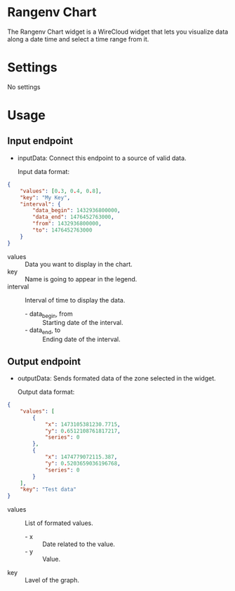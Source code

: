 * Rangenv Chart
The Rangenv Chart widget is a WireCloud widget that lets you visualize
data along a date time and select a time range from it.

* Settings
No settings

* Usage
** Input endpoint
  - inputData: Connect this endpoint to a source of valid data.

    Input data format:

#+BEGIN_SRC json
  {
      "values": [0.3, 0.4, 0.8],
      "key": "My Key",
      "interval": {
          "data_begin": 1432936800000,
          "data_end": 1476452763000,
          "from": 1432936800000,
          "to": 1476452763000
      }
  }
#+END_SRC

  - values :: Data you want to display in the chart.
  - key :: Name is going to appear in the legend.
  - interval :: Interval of time to display the data.
    + - data_begin, from :: Starting date of the interval.
    + - data_end, to :: Ending date of the interval.

** Output endpoint
  - outputData: Sends formated data of the zone selected in the
    widget.

    Output data format:

#+BEGIN_SRC json
  {
      "values": [
          {
              "x": 1473105381230.7715,
              "y": 0.6512108761817217,
              "series": 0
          },
          {
              "x": 1474779072115.387,
              "y": 0.5203659036196768,
              "series": 0
          }
      ],
      "key": "Test data"
  }
#+END_SRC

  - values :: List of formated values.
    + - x :: Date related to the value.
    + - y :: Value.
  - key :: Lavel of the graph.
